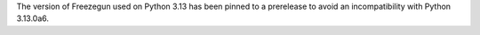 The version of Freezegun used on Python 3.13 has been pinned to a prerelease to avoid an incompatibility with Python 3.13.0a6.

